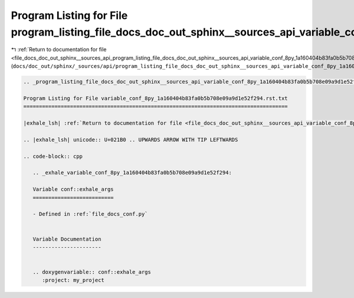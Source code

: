 
.. _program_listing_file_docs_doc_out_sphinx__sources_api_program_listing_file_docs_doc_out_sphinx__sources_api_variable_conf_8py_1a160404b83fa0b5b708e09a9d1e52f294.rst.txt.rst.txt:

Program Listing for File program_listing_file_docs_doc_out_sphinx__sources_api_variable_conf_8py_1a160404b83fa0b5b708e09a9d1e52f294.rst.txt.rst.txt
===================================================================================================================================================

|exhale_lsh| :ref:`Return to documentation for file <file_docs_doc_out_sphinx__sources_api_program_listing_file_docs_doc_out_sphinx__sources_api_variable_conf_8py_1a160404b83fa0b5b708e09a9d1e52f294.rst.txt.rst.txt>` (``docs/doc_out/sphinx/_sources/api/program_listing_file_docs_doc_out_sphinx__sources_api_variable_conf_8py_1a160404b83fa0b5b708e09a9d1e52f294.rst.txt.rst.txt``)

.. |exhale_lsh| unicode:: U+021B0 .. UPWARDS ARROW WITH TIP LEFTWARDS

.. code-block:: cpp

   
   .. _program_listing_file_docs_doc_out_sphinx__sources_api_variable_conf_8py_1a160404b83fa0b5b708e09a9d1e52f294.rst.txt:
   
   Program Listing for File variable_conf_8py_1a160404b83fa0b5b708e09a9d1e52f294.rst.txt
   =====================================================================================
   
   |exhale_lsh| :ref:`Return to documentation for file <file_docs_doc_out_sphinx__sources_api_variable_conf_8py_1a160404b83fa0b5b708e09a9d1e52f294.rst.txt>` (``docs/doc_out/sphinx/_sources/api/variable_conf_8py_1a160404b83fa0b5b708e09a9d1e52f294.rst.txt``)
   
   .. |exhale_lsh| unicode:: U+021B0 .. UPWARDS ARROW WITH TIP LEFTWARDS
   
   .. code-block:: cpp
   
      .. _exhale_variable_conf_8py_1a160404b83fa0b5b708e09a9d1e52f294:
      
      Variable conf::exhale_args
      ==========================
      
      - Defined in :ref:`file_docs_conf.py`
      
      
      Variable Documentation
      ----------------------
      
      
      .. doxygenvariable:: conf::exhale_args
         :project: my_project
